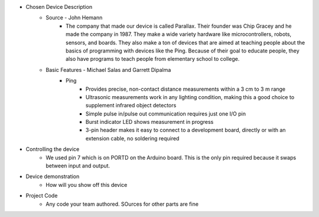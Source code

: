 * Chosen Device Description
	* Source - John Hemann
		* The company that made our device is called Parallax. Their founder was Chip Gracey and he made the company in 1987. They make a wide variety hardware like microcontrollers, robots, sensors, and boards. They also make a ton of devices that are aimed at teaching people about the basics of programming with devices like the Ping. Because of their goal to educate people, they also have programs to teach people from elementary school to college.
	* Basic Features - Michael Salas and Garrett Dipalma
		* Ping
			* Provides precise, non-contact distance measurements within a 3 cm to 3 m range
			* Ultrasonic measurements work in any lighting condition, making this a good choice to supplement infrared object detectors
			* Simple pulse in/pulse out communication requires just one I/O pin
			* Burst indicator LED shows measurement in progress
			* 3-pin header makes it easy to connect to a development board, directly or with an extension cable, no soldering required
.. image:: https://www.robotshop.com/media/catalog/product/cache/image/480x480/9df78eab33525d08d6e5fb8d27136e95/p/a/parallax-ping-ultrasonic-sensor-1.jpg

		* The Uno board has seven general pins and six special function pins. It also uses the ATmega328p AVR (8-bit) microcontroller, it weighs 28 grams. it has a flash memory storage of 32 kB and does 20 MIPS (20 Million Instructions per second).
	:1. LED: There is one LED on the board. It is one when it has a HIGH value and off when it has a LOW value.
	:2. VIN (Input Voltage): The input voltage to the Arduino board when it's using an external power source.
	:3. 5V: This pin outputs a regulated 5V from the regulator on the board. The board can be supplied with power either from the DC power jack (7 - 12V), the USB connector (5V), or the VIN pin of the board (7-12V).
	:4. 3V3: A 3.3 volt supply generated by the on-board regulator.
	:5. GND: Ground pin.
	:6 IOREF: This pin on the Arduino Uno R3 board provides the voltage reference with which the microcontroller operates
	:7. Reset: a resettable polyfuse that protects your computer's USB ports from shorts and overcurrent when more than  500 mA is applied to the USB port
	
	* Special pins
	:1. Serial: Pins 0 (RX) and 1 (TX). Used to receive (RX) and transmit (TX) TTL serial data.
	:2. External Interupts: Pins 2 and 3. These pins can be configured to trigger an interrupt on a low value, a rising or falling edge, or a change in value
	:3. PWM (Pulse Width Modulation): Pins 3, 5, 6, 9, 10, and 11. Provide 8-bit PWM output with analog functions.
	:4. SPI (Serial Peripheral Interface): Pins 10 (SS), 11 (MOSI), 12 (MISO), 13 (SCK). These pins support SPI communication using the SPI library.
	:5. TWI (Two Wire Interface): A4 or SDA pin and A5 or SCL pin. Support TWI communication. 
	:6. AREF (Analog REFerence): References voltage with analog inputs.
	
	
* Controlling the device
	* We used pin 7 which is on PORTD on the Arduino board. This is the only pin required because it swaps between input and output.
* Device demonstration
	* How will you show off this device
* Project Code
	* Any code your team authored. SOurces for other parts are fine
